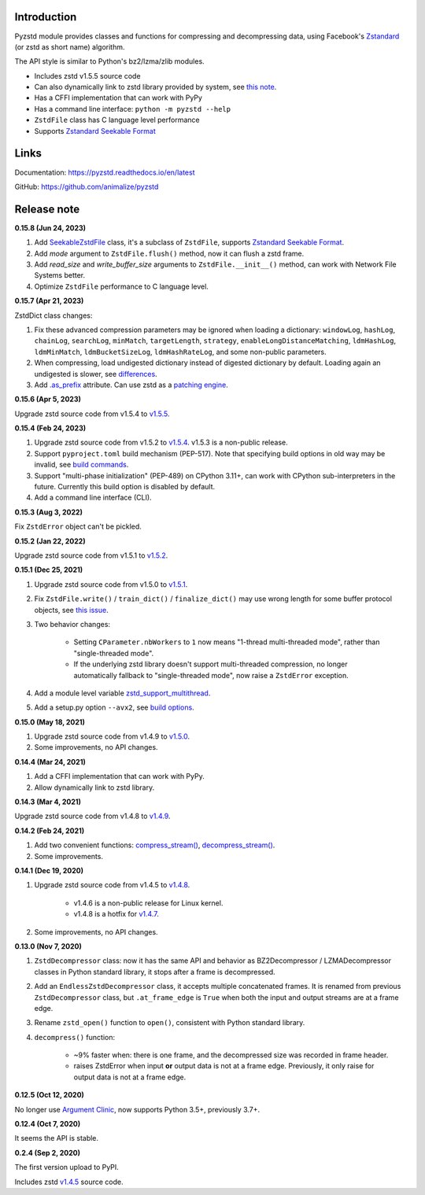 Introduction
------------

Pyzstd module provides classes and functions for compressing and decompressing data, using Facebook's `Zstandard <http://www.zstd.net>`_ (or zstd as short name) algorithm.

The API style is similar to Python's bz2/lzma/zlib modules.

* Includes zstd v1.5.5 source code
* Can also dynamically link to zstd library provided by system, see `this note <https://pyzstd.readthedocs.io/en/latest/#build-pyzstd>`_.
* Has a CFFI implementation that can work with PyPy
* Has a command line interface: ``python -m pyzstd --help``
* ``ZstdFile`` class has C language level performance
* Supports `Zstandard Seekable Format <https://github.com/facebook/zstd/blob/dev/contrib/seekable_format/zstd_seekable_compression_format.md>`__

Links
-----------

Documentation: https://pyzstd.readthedocs.io/en/latest

GitHub: https://github.com/animalize/pyzstd


Release note
------------
**0.15.8  (Jun 24, 2023)**

#. Add `SeekableZstdFile <https://pyzstd.readthedocs.io/en/latest/#SeekableZstdFile>`_ class, it's a subclass of ``ZstdFile``, supports `Zstandard Seekable Format <https://github.com/facebook/zstd/blob/dev/contrib/seekable_format/zstd_seekable_compression_format.md>`__.

#. Add *mode* argument to ``ZstdFile.flush()`` method, now it can flush a zstd frame.

#. Add *read_size* and *write_buffer_size* arguments to ``ZstdFile.__init__()`` method, can work with Network File Systems better.

#. Optimize ``ZstdFile`` performance to C language level.

**0.15.7  (Apr 21, 2023)**

ZstdDict class changes:

#. Fix these advanced compression parameters may be ignored when loading a dictionary: ``windowLog``, ``hashLog``, ``chainLog``, ``searchLog``, ``minMatch``, ``targetLength``, ``strategy``, ``enableLongDistanceMatching``, ``ldmHashLog``, ``ldmMinMatch``, ``ldmBucketSizeLog``, ``ldmHashRateLog``, and some non-public parameters.

#. When compressing, load undigested dictionary instead of digested dictionary by default. Loading again an undigested is slower, see `differences <https://pyzstd.readthedocs.io/en/latest/#ZstdDict.as_digested_dict>`_.

#. Add `.as_prefix <https://pyzstd.readthedocs.io/en/latest/#ZstdDict.as_prefix>`_ attribute. Can use zstd as a `patching engine <https://pyzstd.readthedocs.io/en/latest/#patching-engine>`_.

**0.15.6  (Apr 5, 2023)**

Upgrade zstd source code from v1.5.4 to `v1.5.5 <https://github.com/facebook/zstd/releases/tag/v1.5.5>`_.

**0.15.4  (Feb 24, 2023)**

#. Upgrade zstd source code from v1.5.2 to `v1.5.4 <https://github.com/facebook/zstd/releases/tag/v1.5.4>`_. v1.5.3 is a non-public release.

#. Support ``pyproject.toml`` build mechanism (PEP-517). Note that specifying build options in old way may be invalid, see `build commands <https://pyzstd.readthedocs.io/en/latest/#build-pyzstd>`_.

#. Support "multi-phase initialization" (PEP-489) on CPython 3.11+, can work with CPython sub-interpreters in the future. Currently this build option is disabled by default.

#. Add a command line interface (CLI).

**0.15.3  (Aug 3, 2022)**

Fix ``ZstdError`` object can't be pickled.

**0.15.2  (Jan 22, 2022)**

Upgrade zstd source code from v1.5.1 to `v1.5.2 <https://github.com/facebook/zstd/releases/tag/v1.5.2>`_.

**0.15.1  (Dec 25, 2021)**

#. Upgrade zstd source code from v1.5.0 to `v1.5.1 <https://github.com/facebook/zstd/releases/tag/v1.5.1>`_.

#. Fix ``ZstdFile.write()`` / ``train_dict()`` / ``finalize_dict()`` may use wrong length for some buffer protocol objects, see `this issue <https://github.com/animalize/pyzstd/issues/4>`_.

#. Two behavior changes:

    * Setting ``CParameter.nbWorkers`` to ``1`` now means "1-thread multi-threaded mode", rather than "single-threaded mode".

    * If the underlying zstd library doesn't support multi-threaded compression, no longer automatically fallback to "single-threaded mode", now raise a ``ZstdError`` exception.

#. Add a module level variable `zstd_support_multithread <https://pyzstd.readthedocs.io/en/latest/#zstd_support_multithread>`_.

#. Add a setup.py option ``--avx2``, see `build options <https://pyzstd.readthedocs.io/en/latest/#build-pyzstd>`_.

**0.15.0  (May 18, 2021)**

#. Upgrade zstd source code from v1.4.9 to `v1.5.0 <https://github.com/facebook/zstd/releases/tag/v1.5.0>`_.

#. Some improvements, no API changes.

**0.14.4  (Mar 24, 2021)**

#. Add a CFFI implementation that can work with PyPy.

#. Allow dynamically link to zstd library.

**0.14.3  (Mar 4, 2021)**

Upgrade zstd source code from v1.4.8 to `v1.4.9 <https://github.com/facebook/zstd/releases/tag/v1.4.9>`_.

**0.14.2  (Feb 24, 2021)**

#. Add two convenient functions: `compress_stream() <https://pyzstd.readthedocs.io/en/latest/#compress_stream>`_, `decompress_stream() <https://pyzstd.readthedocs.io/en/latest/#decompress_stream>`_.

#. Some improvements.

**0.14.1  (Dec 19, 2020)**

#. Upgrade zstd source code from v1.4.5 to `v1.4.8 <https://github.com/facebook/zstd/releases/tag/v1.4.8>`_.

    * v1.4.6 is a non-public release for Linux kernel.

    * v1.4.8 is a hotfix for `v1.4.7 <https://github.com/facebook/zstd/releases/tag/v1.4.7>`_.

#. Some improvements, no API changes.

**0.13.0  (Nov 7, 2020)**

#. ``ZstdDecompressor`` class: now it has the same API and behavior as BZ2Decompressor / LZMADecompressor classes in Python standard library, it stops after a frame is decompressed.

#. Add an ``EndlessZstdDecompressor`` class, it accepts multiple concatenated frames. It is renamed from previous ``ZstdDecompressor`` class, but ``.at_frame_edge`` is ``True`` when both the input and output streams are at a frame edge.

#. Rename ``zstd_open()`` function to ``open()``, consistent with Python standard library.

#. ``decompress()`` function:

    * ~9% faster when: there is one frame, and the decompressed size was recorded in frame header.

    * raises ZstdError when input **or** output data is not at a frame edge. Previously, it only raise for output data is not at a frame edge.

**0.12.5  (Oct 12, 2020)**

No longer use `Argument Clinic <https://docs.python.org/3/howto/clinic.html>`_, now supports Python 3.5+, previously 3.7+.

**0.12.4  (Oct 7, 2020)**

It seems the API is stable.

**0.2.4  (Sep 2, 2020)**

The first version upload to PyPI.

Includes zstd `v1.4.5 <https://github.com/facebook/zstd/releases/tag/v1.4.5>`_ source code.